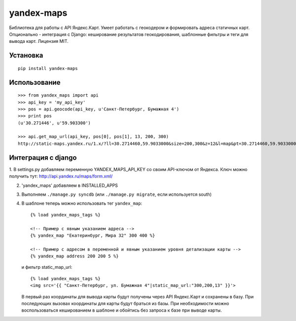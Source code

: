 ===========
yandex-maps
===========

Библиотека для работы с API Яндекс.Карт. Умеет работать с геокодером и
формировать адреса статичных карт. Опционально - интеграция с Django:
кеширование результатов геокодирования, шаблонные фильтры и теги для вывода карт.
Лицензия MIT.


Установка
=========

::

    pip install yandex-maps

Использование
=============

::

    >>> from yandex_maps import api
    >>> api_key = 'my_api_key'
    >>> pos = api.geocode(api_key, u'Санкт-Петербург, Бумажная 4')
    >>> print pos
    (u'30.271446', u'59.903300')

    >>> api.get_map_url(api_key, pos[0], pos[1], 13, 200, 300)
    http://static-maps.yandex.ru/1.x/?ll=30.2714460,59.9033000&size=200,300&z=12&l=map&pt=30.2714460,59.9033000&key=my_api_key


Интеграция с django
===================

1. В settings.py добавляем переменную YANDEX_MAPS_API_KEY со
своим API-ключом от Яндекса. Ключ можно получить тут:
http://api.yandex.ru/maps/form.xml/

2. 'yandex_maps' добавляем в INSTALLED_APPS

3. Выполняем ``./manage.py syncdb`` (или ``./manage.py migrate``,
   если используется south)

4. В шаблоне теперь можно использовать тег ``yandex_map``::

           {% load yandex_maps_tags %}

           <!-- Пример с явным указанием адреса -->
           {% yandex_map "Екатеринбург, Мира 32" 300 400 %}

           <!-- Пример с адресом в переменной и явным указанием уровня детализации карты -->
           {% yandex_map address 200 200 5 %}

   и фильтр static_map_url::

           {% load yandex_maps_tags %}
           <img src='{{ "Санкт-Петербург, ул. Бумажная 4"|static_map_url:"300,200,13" }}'>

   В первый раз координаты для вывода карты будут получены через API Яндекс.Карт
   и сохранены в базу. При последующих вызовах координаты для карты будут
   браться из базы. При необходимости можно воспользоваться кешированием в
   шаблоне и обойтись без запроса к базе при выводе карты.

